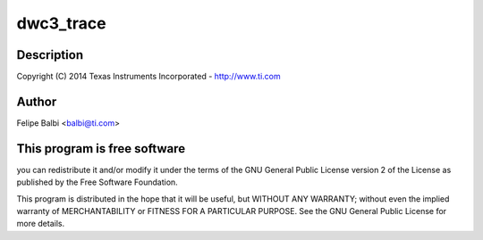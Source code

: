 .. -*- coding: utf-8; mode: rst -*-
.. src-file: drivers/usb/dwc3/debug.c

.. _`dwc3_trace`:

dwc3_trace
==========

.. c:function:: void dwc3_trace(void (*trace)(struct va_format *), const char *fmt,  ...)

    DesignWare USB3 DRD Controller Debug/Trace Support

    :param void (\*trace)(struct va_format \*):
        *undescribed*

    :param const char \*fmt:
        *undescribed*

    :param ... :
        variable arguments

.. _`dwc3_trace.description`:

Description
-----------

Copyright (C) 2014 Texas Instruments Incorporated - http://www.ti.com

.. _`dwc3_trace.author`:

Author
------

Felipe Balbi <balbi@ti.com>

.. _`dwc3_trace.this-program-is-free-software`:

This program is free software
-----------------------------

you can redistribute it and/or modify
it under the terms of the GNU General Public License version 2  of
the License as published by the Free Software Foundation.

This program is distributed in the hope that it will be useful,
but WITHOUT ANY WARRANTY; without even the implied warranty of
MERCHANTABILITY or FITNESS FOR A PARTICULAR PURPOSE.  See the
GNU General Public License for more details.

.. This file was automatic generated / don't edit.

